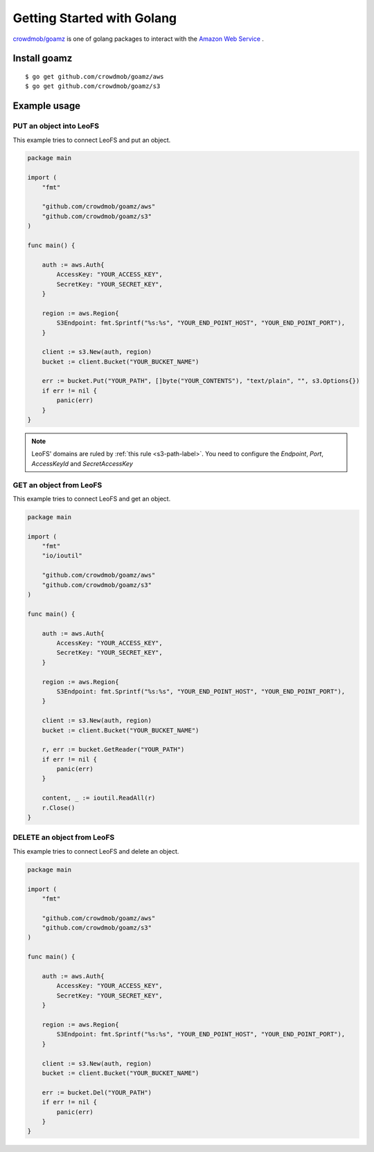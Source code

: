 .. =========================================================
.. LeoFS documentation
.. Copyright (c) 2012-2014 Rakuten, Inc.
.. http://leo-project.net/
.. =========================================================

.. _aws-sdk-golang-label:

Getting Started with Golang
---------------------------

`crowdmob/goamz <https://github.com/crowdmob/goamz>`_ is one of golang packages to interact with the `Amazon Web Service <http://aws.amazon.com/>`_ . 

Install goamz
^^^^^^^^^^^^^

::

  $ go get github.com/crowdmob/goamz/aws
  $ go get github.com/crowdmob/goamz/s3


Example usage
^^^^^^^^^^^^^

PUT an object into LeoFS
""""""""""""""""""""""""

This example tries to connect LeoFS and put an object. 

.. code-block:: golang

   package main

   import (
       "fmt"

       "github.com/crowdmob/goamz/aws"
       "github.com/crowdmob/goamz/s3"
   )

   func main() {

       auth := aws.Auth{
           AccessKey: "YOUR_ACCESS_KEY",
           SecretKey: "YOUR_SECRET_KEY",
       }

       region := aws.Region{
           S3Endpoint: fmt.Sprintf("%s:%s", "YOUR_END_POINT_HOST", "YOUR_END_POINT_PORT"),
       }

       client := s3.New(auth, region)
       bucket := client.Bucket("YOUR_BUCKET_NAME")

       err := bucket.Put("YOUR_PATH", []byte("YOUR_CONTENTS"), "text/plain", "", s3.Options{})
       if err != nil {
           panic(err)
       }
   }

.. note:: LeoFS' domains are ruled by :ref:`this rule <s3-path-label>`. You need to configure the *Endpoint*, *Port*, *AccessKeyId* and *SecretAccessKey*

GET an object from LeoFS
"""""""""""""""""""

This example tries to connect LeoFS and get an object. 

.. code-block:: golang

   package main

   import (
       "fmt"
       "io/ioutil"

       "github.com/crowdmob/goamz/aws"
       "github.com/crowdmob/goamz/s3"
   )

   func main() {

       auth := aws.Auth{
           AccessKey: "YOUR_ACCESS_KEY",
           SecretKey: "YOUR_SECRET_KEY",
       }

       region := aws.Region{
           S3Endpoint: fmt.Sprintf("%s:%s", "YOUR_END_POINT_HOST", "YOUR_END_POINT_PORT"),
       }

       client := s3.New(auth, region)
       bucket := client.Bucket("YOUR_BUCKET_NAME")

       r, err := bucket.GetReader("YOUR_PATH")
       if err != nil {
           panic(err)
       }

       content, _ := ioutil.ReadAll(r)
       r.Close()
   }


DELETE an object from LeoFS
"""""""""""""""""""""""""""

This example tries to connect LeoFS and delete an object. 

.. code-block:: golang

   package main

   import (
       "fmt"

       "github.com/crowdmob/goamz/aws"
       "github.com/crowdmob/goamz/s3"
   )

   func main() {

       auth := aws.Auth{
           AccessKey: "YOUR_ACCESS_KEY",
           SecretKey: "YOUR_SECRET_KEY",
       }

       region := aws.Region{
           S3Endpoint: fmt.Sprintf("%s:%s", "YOUR_END_POINT_HOST", "YOUR_END_POINT_PORT"),
       }

       client := s3.New(auth, region)
       bucket := client.Bucket("YOUR_BUCKET_NAME")
       
       err := bucket.Del("YOUR_PATH")
       if err != nil {
           panic(err)
       }
   }


